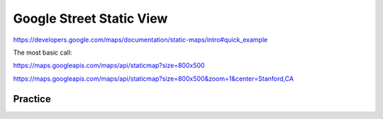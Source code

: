 *************************
Google Street Static View
*************************


https://developers.google.com/maps/documentation/static-maps/intro#quick_example


The most basic call:

https://maps.googleapis.com/maps/api/staticmap?size=800x500





https://maps.googleapis.com/maps/api/staticmap?size=800x500&zoom=1&center=Stanford,CA



Practice
========


